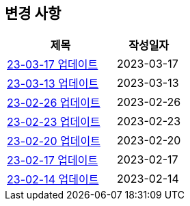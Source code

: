 [[update]]
== 변경 사항

[cols="5,3",options=header]
|===
|제목
|작성일자

// 가장 최신이 가장 위에 오게끔 작성
| link:update/23-03-17.html[23-03-17 업데이트, role="update-popup"]
| 2023-03-17

| link:update/23-03-13.html[23-03-13 업데이트, role="update-popup"]
| 2023-03-13

| link:update/23-02-26.html[23-02-26 업데이트, role="update-popup"]
| 2023-02-26

| link:update/23-02-23.html[23-02-23 업데이트, role="update-popup"]
| 2023-02-23

| link:update/23-02-20.html[23-02-20 업데이트, role="update-popup"]
| 2023-02-20

| link:update/23-02-17.html[23-02-17 업데이트, role="update-popup"]
| 2023-02-17

| link:update/23-02-14.html[23-02-14 업데이트, role="update-popup"]
| 2023-02-14

|===
